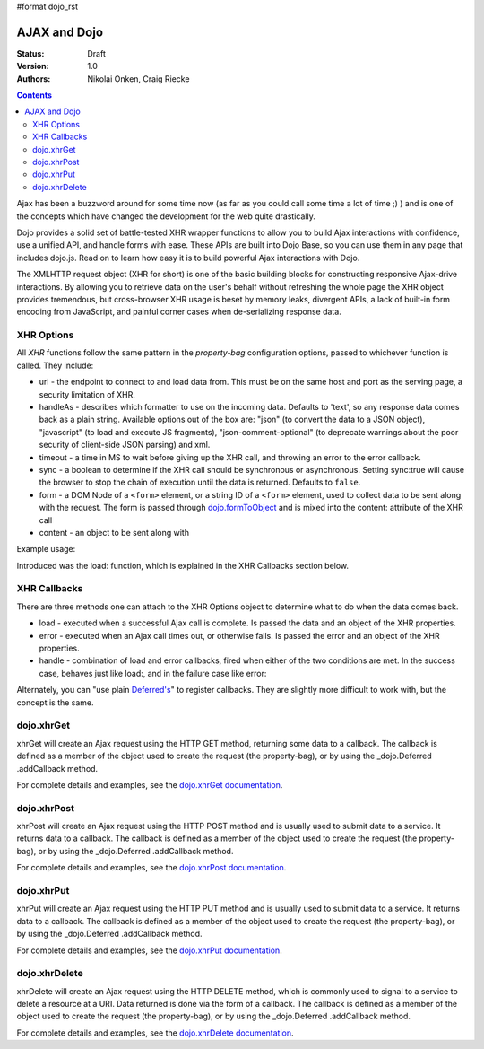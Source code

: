 #format dojo_rst

AJAX and Dojo
=============

:Status: Draft
:Version: 1.0
:Authors: Nikolai Onken, Craig Riecke

.. contents::
    :depth: 2

Ajax has been a buzzword around for some time now (as far as you could call some time a lot of time ;) ) and is one of the concepts which have changed the development for the web quite drastically. 

Dojo provides a solid set of battle-tested XHR wrapper functions to allow you to build Ajax interactions with confidence, use a unified API, and handle forms with ease. These APIs are built into Dojo Base, so you can use them in any page that includes dojo.js. Read on to learn how easy it is to build powerful Ajax interactions with Dojo.

The XMLHTTP request object (XHR for short) is one of the basic building blocks for constructing responsive Ajax-drive interactions. By allowing you to retrieve data on the user's behalf without refreshing the whole page the XHR object provides tremendous, but cross-browser XHR usage is beset by memory leaks, divergent APIs, a lack of built-in form encoding from JavaScript, and painful corner cases when de-serializing response data.

===========
XHR Options
===========

All `XHR` functions follow the same pattern in the `property-bag` configuration options, passed to whichever function is called. They include:

* url - the endpoint to connect to and load data from. This must be on the same host and port as the serving page, a security limitation of XHR.
* handleAs - describes which formatter to use on the incoming data. Defaults to 'text', so any response data comes back as a plain string. Available options out of the box are: "json" (to convert the data to a JSON object), "javascript" (to load and execute JS fragments), "json-comment-optional" (to deprecate warnings about the poor security of client-side JSON parsing) and xml.
* timeout - a time in MS to wait before giving up the XHR call, and throwing an error to the error callback.
* sync - a boolean to determine if the XHR call should be synchronous or asynchronous. Setting sync:true will cause the browser to stop the chain of execution until the data is returned. Defaults to ``false``.
* form - a DOM Node of a ``<form>`` element, or a string ID of a ``<form>`` element, used to collect data to be sent along with the request. The form is passed through `dojo.formToObject <dojo/formToObject>`_ and is mixed into the content: attribute of the XHR call
* content - an object to be sent along with 

Example usage:

.. code-block :: javascript
  :linenos:

  // post some data, ignore the response:
  dojo.xhrPost({ 
      form: "someFormId", // read the url: from the action="" of the <form>
      timeout: 3000, // give up after 3 seconds
      content: { part:"one", another:"part" } // creates ?part=one&another=part with GET, Sent as POST data when using xhrPost
  });

  // get some data, convert to JSON
  dojo.xhrGet({
      url:"data.json", 
      handleAs:"json",
      load: function(data){
          for(var i in data){
             console.log("key", i, "value", data[i]);
          }  
      }
  });

Introduced was the load: function, which is explained in the XHR Callbacks section below.

=============
XHR Callbacks
=============

There are three methods one can attach to the XHR Options object to determine what to do when the data comes back.

* load - executed when a successful Ajax call is complete. Is passed the data and an object of the XHR properties.
* error - executed when an Ajax call times out, or otherwise fails. Is passed the error and an object of the XHR properties.
* handle - combination of load and error callbacks, fired when either of the two conditions are met. In the success case, behaves just like load:, and in the failure case like error:

.. code-block :: javascript
 :linenos: 

  dojo.xhrPost({
     form:"someForm",
     load: function(data, ioArgs){
         // ioArgs is loaded with XHR information, but not useful in simple cases
         // data is the response from the form's action="" url
     },
     error: function(err, ioArgs){
         // again, ioArgs is useful, but not in simple cases
         console.error(err); // display the error
     }
  });
  // or like this:
  dojo.xhrPost({
      form:"someForm",
      handle: function(dataOrError, ioArgs){
         if(dojo.isString(dataOrError)){
            // handleAs defaults to text, so look for a string here
         }else{
            // this must be an error object
         }
      }
  });

Alternately, you can "use plain `Deferred's <dojo/Deferred>`_" to register callbacks. They are slightly more difficult to work with, but the concept is the same.  

===========
dojo.xhrGet
===========

xhrGet will create an Ajax request using the HTTP GET method, returning some data to a callback. The callback is defined as a member of the object used to create the request (the property-bag), or by using the _dojo.Deferred .addCallback method.

.. _dojo.Deferred: dojo/Deferred

For complete details and examples, see the `dojo.xhrGet documentation <dojo/xhrGet>`_.


============
dojo.xhrPost
============

xhrPost will create an Ajax request using the HTTP POST method and is usually used to submit data to a service.  It returns data to a callback. The callback is defined as a member of the object used to create the request (the property-bag), or by using the _dojo.Deferred .addCallback method.

For complete details and examples, see the `dojo.xhrPost documentation <dojo/xhrPost>`_.


===========
dojo.xhrPut
===========

xhrPut will create an Ajax request using the HTTP PUT method and is usually used to submit data to a service.  It returns data to a callback. The callback is defined as a member of the object used to create the request (the property-bag), or by using the _dojo.Deferred .addCallback method.

For complete details and examples, see the `dojo.xhrPut documentation <dojo/xhrPut>`_.

==============
dojo.xhrDelete
==============

xhrDelete will create an Ajax request using the HTTP DELETE method, which is commonly used to signal to a service to delete a resource at a URI. Data returned is done via the form of a callback.  The callback is defined as a member of the object used to create the request (the property-bag), or by using the _dojo.Deferred .addCallback method.

For complete details and examples, see the `dojo.xhrDelete documentation <dojo/xhrDelete>`_.
